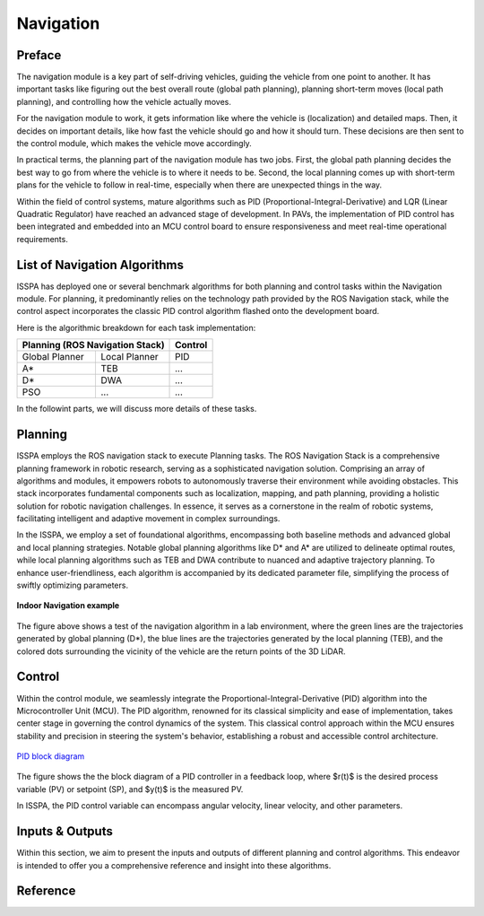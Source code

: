 **Navigation**
======================

.. meta::
   :description lang=en: Automate building, version=0.1, and hosting of your technical documentation continuously on Read the Docs.

.. raw:: html

    <a style="display: none;" rel="me" href="https://fosstodon.org/@readthedocs">Mastodon</a>



**Preface**
-----------

The navigation module is a key part of self-driving vehicles, guiding the vehicle from one point to another. It has 
important tasks like figuring out the best overall route (global path planning), planning short-term moves (local path planning), 
and controlling how the vehicle actually moves.

For the navigation module to work, it gets information like where the vehicle is (localization) and detailed maps. Then, it 
decides on important details, like how fast the vehicle should go and how it should turn. These decisions are then sent to the 
control module, which makes the vehicle move accordingly.

In practical terms, the planning part of the navigation module has two jobs. First, the global path planning decides the 
best way to go from where the vehicle is to where it needs to be. Second, the local planning comes up with short-term plans 
for the vehicle to follow in real-time, especially when there are unexpected things in the way. 

Within the field of control systems, mature algorithms such as PID (Proportional-Integral-Derivative) and LQR (Linear Quadratic Regulator) 
have reached an advanced stage of development. In PAVs, the implementation of PID control has been integrated and embedded into an MCU 
control board to ensure responsiveness and meet real-time operational requirements.


**List of Navigation  Algorithms**
-----------------------------------

ISSPA has deployed one or several benchmark algorithms for both planning and control tasks within the Navigation module. 
For planning, it predominantly relies on the technology path provided by the ROS Navigation stack, 
while the control aspect incorporates the classic PID control algorithm flashed onto the development board.

Here is the algorithmic breakdown for each task implementation:


+----------------------+----------------------+----------------+
|      Planning (ROS Navigation Stack)        |     Control    |
+======================+======================+================+
|     Global Planner   |     Local Planner    |       PID      |
+----------------------+----------------------+----------------+
|          A*          |         TEB          |       ...      |
+----------------------+----------------------+----------------+
|          D*          |         DWA          |       ...      |
+----------------------+----------------------+----------------+
|          PSO         |         ...          |       ...      |
+----------------------+----------------------+----------------+

In the followint parts, we will discuss more details of these tasks.


**Planning**
------------

ISSPA employs the ROS navigation stack to execute Planning tasks.
The ROS Navigation Stack is a comprehensive planning framework in robotic research, serving as a sophisticated navigation solution. 
Comprising an array of algorithms and modules, it empowers robots to autonomously traverse their environment while avoiding obstacles. 
This stack incorporates fundamental components such as localization, mapping, and path planning, providing a holistic solution for 
robotic navigation challenges. In essence, it serves as a cornerstone in the realm of robotic systems, facilitating intelligent 
and adaptive movement in complex surroundings.

In the ISSPA, we employ a set of foundational algorithms, encompassing both baseline methods and advanced global and 
local planning strategies. Notable global planning algorithms like D* and A* are utilized to delineate optimal routes, 
while local planning algorithms such as TEB and DWA contribute to nuanced and adaptive trajectory planning. 
To enhance user-friendliness, each algorithm is accompanied by its dedicated parameter file, simplifying the process of swiftly optimizing parameters.

.. figure:: ../imgs/indoor_navigation_demo.png
   :alt: Indoor Navigation example
   :align: center
   :scale: 50%

   **Indoor Navigation example**

The figure above shows a test of the navigation algorithm in a lab environment, where the green lines are the trajectories generated by 
global planning (D*), the blue lines are the trajectories generated by the local planning (TEB), and the colored dots surrounding 
the vicinity of the vehicle are the return points of the 3D LiDAR.



**Control**
------------
Within the control module, we seamlessly integrate the Proportional-Integral-Derivative (PID) algorithm into the Microcontroller Unit (MCU). 
The PID algorithm, renowned for its classical simplicity and ease of implementation, takes center stage in governing the control dynamics 
of the system. This classical control approach within the MCU ensures stability and precision in steering the system's behavior, establishing 
a robust and accessible control architecture.

.. figure:: ../imgs/PID_wiki.png
   :alt: PID block diagram 
   :align: center
   :scale: 40%

   `PID block diagram <https://en.wikipedia.org/wiki/Proportional%E2%80%93integral%E2%80%93derivative_controller>`_

The figure shows the the block diagram of a PID controller in a feedback loop, 
where $r(t)$ is the desired process variable (PV) or setpoint (SP), and $y(t)$ is the measured PV.

In ISSPA, the PID control variable can encompass angular velocity, linear velocity, and other parameters.


**Inputs & Outputs**
--------------------
Within this section, we aim to present the inputs and outputs of different planning and control algorithms. 
This endeavor is intended to offer you a comprehensive reference and insight into these algorithms.


.. tabularcolumns:: |p{1cm}|p{7cm}|

.. csv-table:: Inputs & Outputs
   :file: /files/table_inputs_outputs.csv
   :header-rows: 1
   :class: longtable
   :widths: 1 1




**Reference**
--------------